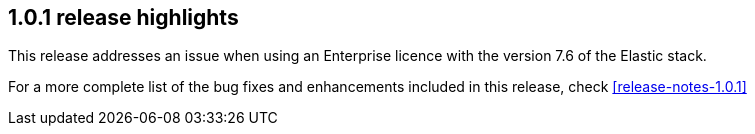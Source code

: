 [[release-highlights-1.0.1]]
== 1.0.1 release highlights

This release addresses an issue when using an Enterprise licence with the version 7.6 of the Elastic stack.

For a more complete list of the bug fixes and enhancements included in this release, check <<release-notes-1.0.1>>